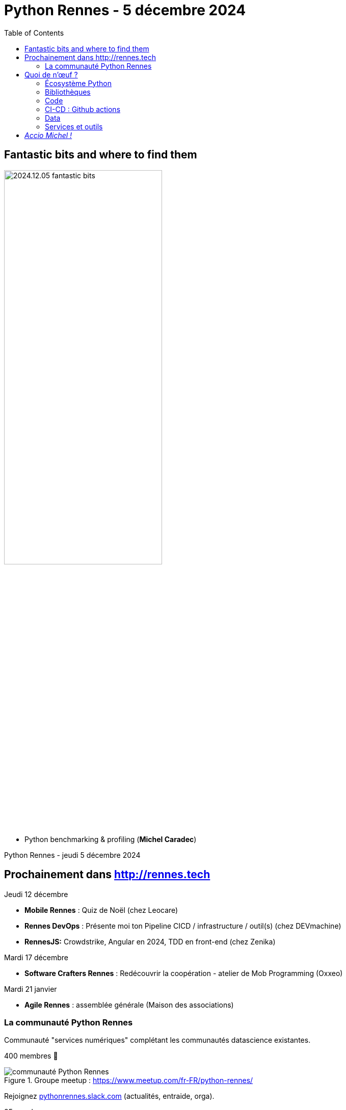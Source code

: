 :revealjs_customtheme: assets/beige-stylesheet.css
:revealjs_progress: true
:revealjs_slideNumber: true
:source-highlighter: highlightjs
:icons: font
:toc:

= Python Rennes - 5 décembre 2024

== Fantastic bits and where to find them

image::assets/2024.12.05-fantastic_bits.webp[width="60%"]

[.medium-text]
--
* Python benchmarking & profiling (**Michel Caradec**)
--

[.small-text]
Python Rennes - jeudi 5 décembre 2024

== Prochainement dans http://rennes.tech

[.medium-text]
--
Jeudi 12 décembre

* *Mobile Rennes* : Quiz de Noël (chez Leocare)
* *Rennes DevOps* : Présente moi ton Pipeline CICD / infrastructure / outil(s) (chez DEVmachine)
* *RennesJS:* Crowdstrike, Angular en 2024, TDD en front-end (chez Zenika)

Mardi 17 décembre

* *Software Crafters Rennes* : Redécouvrir la coopération - atelier de Mob Programming (Oxxeo)

Mardi 21 janvier

* *Agile Rennes* : assemblée générale (Maison des associations)
--

[.columns]
=== La communauté Python Rennes

[.column]
--
[.medium-text]
Communauté "services numériques" complétant les communautés datascience existantes.

[.medium-text]
400 membres 🎉

.Groupe meetup : https://www.meetup.com/fr-FR/python-rennes/
image::assets/python_rennes-communauté.png[communauté Python Rennes]
--

[.column]
--
[.medium-text]
Rejoignez https://pythonrennes.slack.com[pythonrennes.slack.com] (actualités, entraide, orga).

[.medium-text]
85 membres

.Invitation slack : https://join.slack.com/t/pythonrennes/shared_invite/zt-1yd4yioap-lBAngm3Q0jxAKLP6fYJR8w
image::assets/qr_code-slack-Python_Rennes.svg[Rejoindre le slack Python Rennes, 50%]
--

[.column]
--
[.medium-text]
Compte TwiXter : https://twitter.com/PythonRennes[@PythonRennes]

[.medium-text]
91 abonné·es

[.medium-text]
**À créer et animer** : page LinkedIn et compte BlueSky (des volontaires ?)
--

== Quoi de n'œuf ?

image::assets/reptile-python-hatching-egg-820x459.jpg[credits: Heiko Kiera - Shutterstock - https://www.aboutanimals.com/reptile/, width=50%]

Canal https://app.slack.com/client/T049W7K3GDA/C049TNM0G8K[#quoi-de-noeuf]

=== Écosystème Python

[.medium-text]
* benchmark 3.12 vs 3.13 : https://en.lewoniewski.info/2024/python-3-12-vs-python-3-13-performance-testing/[en.lewoniewski.info/2024/python-3-12-vs-python-3-13-performance-testing]
* les nouveautés de Python 3.13 dont on ne parle pas : https://www.bitecode.dev/p/python-313-what-didnt-make-the-headlines[bitecode.dev/p/python-313-what-didnt-make-the-headlines]
* Python est le langage le plus utilisé dans les projets open-source hébergés sur github : https://github.blog/news-insights/octoverse/octoverse-2024/[github.blog/news-insights/octoverse/octoverse-2024]
* exécuter du Python dans la RAM : https://www.techspot.com/news/105557-pypim-new-method-execute-python-code-directly-ram.html[www.techspot.com/news/105557-pypim-new-method-execute-python-code-directly-ram.html]
* caractériser les clés et valeurs d'un dictionnaire avec TypedDict : https://blog.changs.co.uk/typeddicts-are-better-than-you-think.html[blog.changs.co.uk/typeddicts-are-better-than-you-think.html]
* compatibilité des bibliothèques avec le free-threading de Python 3.13 : https://parallel.python.tips/[parallel.python.tips/]

=== Bibliothèques

[.medium-text]
* métriques de paquets PyPI : https://clickpy.clickhouse.com/[clickpy.clickhouse.com]
* cyber-sécurité & attaque par command-jacking : https://checkmarx.com/blog/this-new-supply-chain-attack-technique-can-trojanize-all-your-cli-commands/[checkmarx.com/blog/this-new-supply-chain-attack-technique-can-trojanize-all-your-cli-commands]
* orchestrer l'exécution de fonctions de workflow : https://www.dbos.dev/blog/what-is-lightweight-durable-execution[www.dbos.dev/blog/what-is-lightweight-durable-execution]
* Astral (ruff, uv)
** animation de `python-build-standalone` : https://astral.sh/blog/python-build-standalone[astral.sh/blog/python-build-standalone]
** bonnes pratiques uv : https://martynassubonis.substack.com/p/python-project-management-primer-a55[martynassubonis.substack.com/p/python-project-management-primer-a55]

=== Code

[.medium-text]
* Jack Diederich - Stop writing classes : https://www.youtube.com/watch?v=o9pEzgHorH0[www.youtube.com/watch?v=o9pEzgHorH0]
* pratiques sur la gestion des erreurs (LBYL / EAFP) : https://blog.miguelgrinberg.com/post/the-ultimate-guide-to-error-handling-in-python[blog.miguelgrinberg.com/post/the-ultimate-guide-to-error-handling-in-python]
* pratiques d'organisation de projet Python : https://levelup.gitconnected.com/stop-making-your-python-projects-like-it-was-15-years-ago-125436b470a5[levelup.gitconnected.com/stop-making-your-python-projects-like-it-was-15-years-ago-125436b470a5]
* résoudre 8 exercices Python par le TDD : https://pyzzles.gptengineer.run/[pyzzles.gptengineer.run]


=== CI-CD : Github actions

.Retours d'expérience - intégration continue et déploiement de projets Python : https://www.youtube.com/watch?v=JdHFz67l-Ms[www.youtube.com/watch?v=JdHFz67l-Ms]
video::JdHFz67l-Ms[youtube,width=360,height=240]


[.medium-text]
* tutoriel détaillé : https://realpython.com/github-actions-python/[realpython.com/github-actions-python]
* extension codium/vsCode pour une exécution locale : https://marketplace.visualstudio.com/items?itemName=SanjulaGanepola.github-local-actions[marketplace.visualstudio.com/items?itemName=SanjulaGanepola.github-local-actions]

=== Data

[.medium-text]
* élaboration graphique de pipelines de traitements, génération de code : https://amphi.ai/[amphi.ai]
* afficher des données géographiques dans le terminal : https://github.com/RaczeQ/pixel-map[github.com/RaczeQ/pixel-map]
* génération du code d'un dataframe à partir d'une table html : https://web-apps.thecoatlessprofessor.com/data/html-table-to-dataframe-tool.html[web-apps.thecoatlessprofessor.com/data/html-table-to-dataframe-tool.html]
* des agrégations plus élaborées et lisibles avec polars : https://labs.quansight.org/blog/dataframe-group-by[labs.quansight.org/blog/dataframe-group-by]
* surcouche SQL standardisée (SQL, fichiers, Parquet, cloud storage) :  https://opteryx.dev/[opteryx.dev]
* Python dans Google sheets - ouverture du code de https://www.neptyne.com/[www.neptyne.com]

=== Services et outils

[.medium-text]
** analyse de structure de JSON volumineux : https://github.com/timf34/JSONDetective[github.com/timf34/JSONDetective]
** chargement de JSON volumineux : https://pythonspeed.com/articles/json-memory-streaming/[pythonspeed.com/articles/json-memory-streaming]
** évaluer la fragmentation de fichiers : https://github.com/bitplane/pyfilefrag[github.com/bitplane/pyfilefrag]
** abstractions pour lancer des commandes via SSH : https://www.fabfile.org/[www.fabfile.org]

== _Accio Michel !_

[.big-text]
🪄